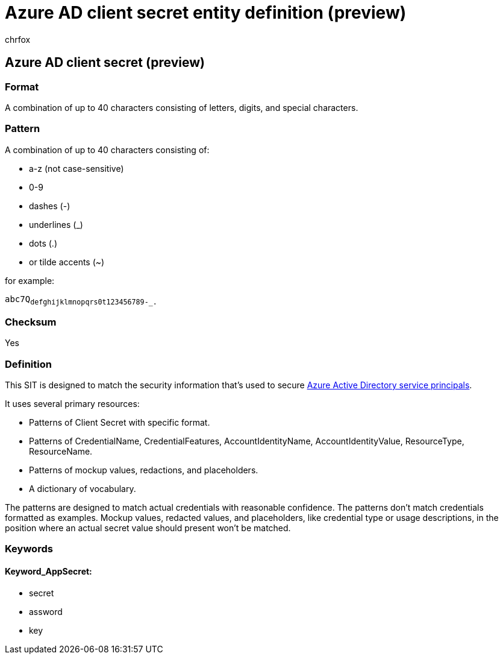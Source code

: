 = Azure AD client secret entity definition (preview)
:audience: Admin
:author: chrfox
:description: Azure AD client secret sensitive information type entity definition.
:f1.keywords: ["CSH"]
:f1_keywords: ["ms.o365.cc.UnifiedDLPRuleContainsSensitiveInformation"]
:feedback_system: None
:hideEdit: true
:manager: laurawi
:ms.author: chrfox
:ms.collection: ["M365-security-compliance"]
:ms.date:
:ms.localizationpriority: medium
:ms.service: O365-seccomp
:ms.topic: reference
:recommendations: false
:search.appverid: MET150

== Azure AD client secret (preview)

=== Format

A combination of up to 40 characters consisting of letters, digits, and special characters.

=== Pattern

A combination of up to 40 characters consisting of:

* a-z (not case-sensitive)
* 0-9
* dashes (-)
* underlines (_)
* dots (.)
* or tilde accents (~)

for example:

`abc7Q~defghijklmnopqrs0t123456789-_.~`

=== Checksum

Yes

=== Definition

This SIT is designed to match the security information that's used to secure link:/azure/active-directory/fundamentals/service-accounts-principal[Azure Active Directory service principals].

It uses several primary resources:

* Patterns of Client Secret with specific format.
* Patterns of CredentialName, CredentialFeatures, AccountIdentityName, AccountIdentityValue, ResourceType, ResourceName.
* Patterns of mockup values, redactions, and placeholders.
* A dictionary of vocabulary.

The patterns are designed to match actual credentials with reasonable confidence.
The patterns don't match credentials formatted as examples.
Mockup values, redacted values, and placeholders, like credential type or usage descriptions, in the position where an actual secret value should present won't be matched.

=== Keywords

==== Keyword_AppSecret:

* secret
* assword
* key
